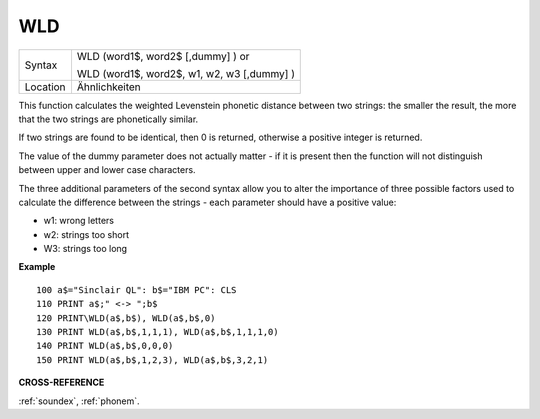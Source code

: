 ..  _wld:

WLD
===

+----------+------------------------------------------------------------------+
| Syntax   | WLD (word1$, word2$ [,dummy] )  or                               |
|          |                                                                  |
|          | WLD (word1$, word2$, w1, w2, w3 [,dummy] )                       |
+----------+------------------------------------------------------------------+
| Location | Ähnlichkeiten                                                    |
+----------+------------------------------------------------------------------+

This function calculates the weighted Levenstein phonetic distance
between two strings: the smaller the result, the more that the two
strings are phonetically similar.

If two strings are found to be
identical, then 0 is returned, otherwise a positive integer is returned.

The value of the dummy parameter does not actually matter - if it is
present then the function will not distinguish between upper and lower
case characters.

The three additional parameters of the second syntax
allow you to alter the importance of three possible factors used to
calculate the difference between the strings - each parameter should
have a positive value:

- w1: wrong letters
- w2: strings too short
- W3: strings too long

**Example**

::

    100 a$="Sinclair QL": b$="IBM PC": CLS
    110 PRINT a$;" <-> ";b$
    120 PRINT\WLD(a$,b$), WLD(a$,b$,0)
    130 PRINT WLD(a$,b$,1,1,1), WLD(a$,b$,1,1,1,0)
    140 PRINT WLD(a$,b$,0,0,0)
    150 PRINT WLD(a$,b$,1,2,3), WLD(a$,b$,3,2,1)

**CROSS-REFERENCE**

:ref:`soundex`,
:ref:`phonem`.

